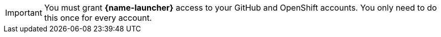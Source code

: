 [IMPORTANT]
--
You must grant *{name-launcher}* access to your GitHub and OpenShift accounts. You only need to do this once for every account.
--
